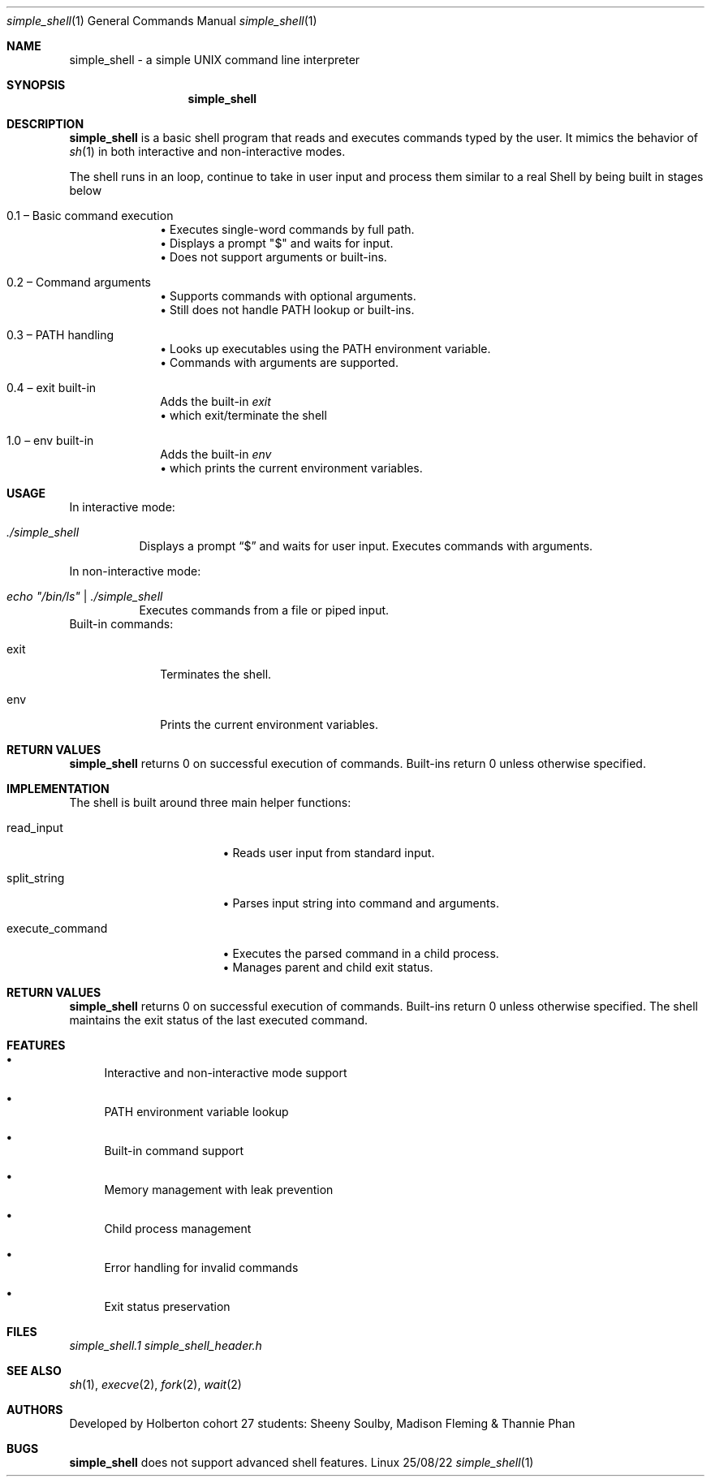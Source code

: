 .Dd 25/08/22
.Dt simple_shell 1
.Os Linux
.Sh NAME
.Nm simple_shell
\- a simple UNIX command line interpreter
.Sh SYNOPSIS
.Nm
.Ri
.Sh DESCRIPTION
.Nm
is a basic shell program that reads and executes commands typed by the user.
It mimics the behavior of
.Xr sh 1
in both interactive and non-interactive modes.
.Pp
The shell runs in an loop, continue to take in user input and process them similar to a real Shell by being built in stages below
.Bl -tag -width ".It 0.1"
.It 0.1 – Basic command execution
.br
• Executes single-word commands by full path.
.br
• Displays a prompt "$" and waits for input.
.br
• Does not support arguments or built-ins.
.sp 0.5
.It 0.2 – Command arguments
.br
• Supports commands with optional arguments.
.br
• Still does not handle PATH lookup or built-ins.
.sp 0.5
.It 0.3 – PATH handling
.br
• Looks up executables using the PATH environment variable.
.br
• Commands with arguments are supported.
.sp 0.5
.It 0.4 – exit built-in
Adds the built-in
.Pa exit
.br
• which exit/terminate the shell
.sp 0.5
.It 1.0 – env built-in
Adds the built-in
.Pa env
.br
• which prints the current environment variables.
.Sh USAGE
In interactive mode:
.Bl -tag -width indent
.It Ar ./simple_shell
Displays a prompt 
.Dq $
and waits for user input.
Executes commands with arguments.
.El
.Pp
In non-interactive mode:
.Bl -tag -width indent
.It Ar echo \&"/bin/ls\&" | ./simple_shell
Executes commands from a file or piped input.
.El
Built-in commands:
.Bl -tag -width ".It exit"
.It exit
Terminates the shell.
.It env
Prints the current environment variables.
.El
.Sh RETURN VALUES
.Nm
returns 0 on successful execution of commands.
Built-ins return 0 unless otherwise specified.

.Sh IMPLEMENTATION
The shell is built around three main helper functions:
.Bl -tag -width ".It execute_command"
.It read_input
.br
• Reads user input from standard input.
.sp 0.5
.It split_string
.br
• Parses input string into command and arguments.
.sp 0.5
.It execute_command
.br
• Executes the parsed command in a child process.
.br
• Manages parent and child exit status.
.El
.Sh RETURN VALUES
.Nm
returns 0 on successful execution of commands.
Built-ins return 0 unless otherwise specified.
The shell maintains the exit status of the last executed command.
.Sh FEATURES
.Bl -bullet
.It
Interactive and non-interactive mode support
.It
PATH environment variable lookup
.It
Built-in command support
.It
Memory management with leak prevention
.It
Child process management
.It
Error handling for invalid commands
.It
Exit status preservation
.El
.Sh FILES
.Pa simple_shell.1
.Pa simple_shell_header.h

.Sh SEE ALSO
.Xr sh 1 ,
.Xr execve 2 ,
.Xr fork 2 ,
.Xr wait 2
.Sh AUTHORS
Developed by Holberton cohort 27 students: Sheeny Soulby, Madison Fleming & Thannie Phan
.Sh BUGS
.Nm
does not support advanced shell features.
